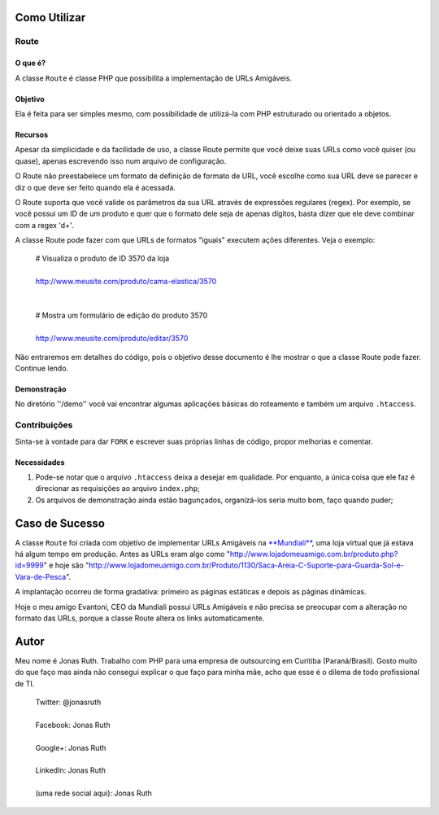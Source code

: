 
Como Utilizar
=============

Route
-----

O que é?
~~~~~~~~

A classe ``Route`` é classe PHP que possibilita a implementação 
de URLs Amigáveis. 

Objetivo
~~~~~~~~

Ela é feita para ser simples mesmo, com possibilidade de utilizá-la
com PHP estruturado ou orientado a objetos. 

Recursos
~~~~~~~~

Apesar da simplicidade e da facilidade de uso, a classe Route permite 
que você deixe suas URLs como você quiser (ou quase), apenas escrevendo
isso num arquivo de configuração.

O Route não preestabelece um formato de definição de formato de URL, 
você escolhe como sua URL deve se parecer e diz o que deve ser feito 
quando ela é acessada.

O Route suporta que você valide os parâmetros da sua URL através de 
expressões regulares (regex). Por exemplo, se você possui um ID de um 
produto e quer que o formato dele seja de apenas dígitos, basta dizer 
que ele deve combinar com a regex '\d+'. 

A classe Route pode fazer com que URLs de formatos "iguais" executem 
ações diferentes. Veja o exemplo:

    | # Visualiza o produto de ID 3570 da loja
    |
    | http://www.meusite.com/produto/cama-elastica/3570
    |
    |
    | # Mostra um formulário de edição do produto 3570
    |    
    | http://www.meusite.com/produto/editar/3570
    
Não entraremos em detalhes do código, pois o objetivo desse documento é
lhe mostrar o que a classe Route pode fazer. Continue lendo.


Demonstração
~~~~~~~~~~~~

No diretório ''/demo'' você vai encontrar algumas aplicações básicas
do roteamento e também um arquivo ``.htaccess``.


Contribuições
-------------

Sinta-se à vontade para dar ``FORK`` e escrever suas próprias linhas
de código, propor melhorias e comentar.

Necessidades
~~~~~~~~~~~~

#. Pode-se notar que o arquivo ``.htaccess`` deixa a desejar em qualidade.
   Por enquanto, a única coisa que ele faz é direcionar as requisições ao 
   arquivo ``index.php``; 

#. Os arquivos de demonstração ainda estão bagunçados, organizá-los seria 
   muito bom, faço quando puder;
  

Caso de Sucesso
===============

A classe ``Route`` foi criada com objetivo de implementar URLs
Amigáveis na `**Mundiali** <http://www.mundiali.com.br>`_, uma loja 
virtual que já estava há algum tempo em produção. Antes as URLs 
eram algo como "http://www.lojadomeuamigo.com.br/produto.php?id=9999" e
hoje são "http://www.lojadomeuamigo.com.br/Produto/1130/Saca-Areia-C-Suporte-para-Guarda-Sol-e-Vara-de-Pesca".

A implantação ocorreu de forma gradativa: primeiro as páginas 
estáticas e depois as páginas dinâmicas.

Hoje o meu amigo Evantoni, CEO da Mundiali possui URLs Amigáveis e 
não precisa se preocupar com a alteração no formato das URLs, porque 
a classe Route altera os links automaticamente.


Autor
=====

Meu nome é Jonas Ruth. Trabalho com PHP para uma empresa de
outsourcing em Curitiba (Paraná/Brasil). Gosto muito do que faço
mas ainda não consegui explicar o que faço para minha mãe, acho
que esse é o dilema de todo profissional de TI.

    | Twitter:  @jonasruth
    |
    | Facebook: Jonas Ruth
    |
    | Google+:  Jonas Ruth
    |
    | LinkedIn: Jonas Ruth
    |
    | (uma rede social aqui): Jonas Ruth 
